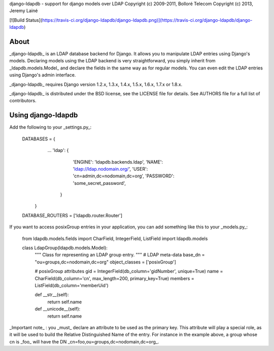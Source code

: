 django-ldapdb - support for django models over LDAP  
Copyright (c) 2009-2011, Bolloré Telecom  
Copyright (c) 2013, Jeremy Lainé

[![Build Status](https://travis-ci.org/django-ldapdb/django-ldapdb.png)](https://travis-ci.org/django-ldapdb/django-ldapdb)

About
-----

_django-ldapdb_ is an LDAP database backend for Django. It allows you to
manipulate LDAP entries using Django's models. Declaring models using the
LDAP backend is very straightforward, you simply inherit from
_ldapdb.models.Model_ and declare the fields in the same way as for regular
models. You can even edit the LDAP entries using Django's admin interface.

_django-ldapdb_ requires Django version 1.2.x, 1.3.x, 1.4.x, 1.5.x, 1.6.x,
1.7.x or 1.8.x.

_django-ldapdb_ is distributed under the BSD license, see the LICENSE
file for details. See AUTHORS file for a full list of contributors.

Using django-ldapdb
-------------------

Add the following to your _settings.py_:

    DATABASES = {
        ...
        'ldap': {
            'ENGINE': 'ldapdb.backends.ldap',
            'NAME': 'ldap://ldap.nodomain.org/',
            'USER': 'cn=admin,dc=nodomain,dc=org',
            'PASSWORD': 'some_secret_password',
         }
     }
    DATABASE_ROUTERS = ['ldapdb.router.Router']

If you want to access posixGroup entries in your application, you can add
something like this to your _models.py_:

    from ldapdb.models.fields import CharField, IntegerField, ListField
    import ldapdb.models

    class LdapGroup(ldapdb.models.Model):
        """
        Class for representing an LDAP group entry.
        """
        # LDAP meta-data
        base_dn = "ou=groups,dc=nodomain,dc=org"
        object_classes = ['posixGroup']

        # posixGroup attributes
        gid = IntegerField(db_column='gidNumber', unique=True)
        name = CharField(db_column='cn', max_length=200, primary_key=True)
        members = ListField(db_column='memberUid')

        def __str__(self):
            return self.name

        def __unicode__(self):
            return self.name

_Important note_ : you _must_ declare an attribute to be used as the primary
key. This attribute will play a special role, as it will be used to build the
Relative Distinguished Name of the entry. For instance in the example above,
a group whose cn is _foo_ will have the DN _cn=foo,ou=groups,dc=nodomain,dc=org_.


